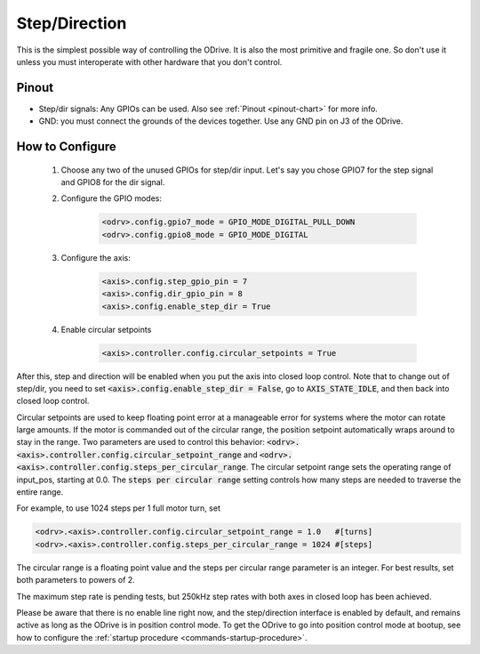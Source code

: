 ================================================================================
Step/Direction
================================================================================

This is the simplest possible way of controlling the ODrive. 
It is also the most primitive and fragile one. So don't use it unless you must interoperate with other hardware that you don't control.

Pinout
~~~~~~~~~~~~~~~~~~~~~~~~~~~~~~~~~~~~~~~~~~~~~~~~~~~~~~~~~~~~~~~~~~~~~~~~~~~~~~~~

* Step/dir signals: Any GPIOs can be used. Also see :ref:`Pinout <pinout-chart>` for more info.
* GND: you must connect the grounds of the devices together. Use any GND pin on J3 of the ODrive.

How to Configure
~~~~~~~~~~~~~~~~~~~~~~~~~~~~~~~~~~~~~~~~~~~~~~~~~~~~~~~~~~~~~~~~~~~~~~~~~~~~~~~~


 #. Choose any two of the unused GPIOs for step/dir input. 
    Let's say you chose GPIO7 for the step signal and GPIO8 for the dir signal.
 #. Configure the GPIO modes:

       .. code:: iPython
                     
              <odrv>.config.gpio7_mode = GPIO_MODE_DIGITAL_PULL_DOWN
              <odrv>.config.gpio8_mode = GPIO_MODE_DIGITAL

 #. Configure the axis:

       .. code:: iPython
                     
              <axis>.config.step_gpio_pin = 7
              <axis>.config.dir_gpio_pin = 8
              <axis>.config.enable_step_dir = True

 #. Enable circular setpoints

       .. code:: iPython

              <axis>.controller.config.circular_setpoints = True

After this, step and direction will be enabled when you put the axis into closed loop control. 
Note that to change out of step/dir, you need to set :code:`<axis>.config.enable_step_dir = False`, go to :code:`AXIS_STATE_IDLE`, and then back into closed loop control.

Circular setpoints are used to keep floating point error at a manageable error for systems where the motor can rotate large amounts. 
If the motor is commanded out of the circular range, the position setpoint automatically wraps around to stay in the range. 
Two parameters are used to control this behavior: :code:`<odrv>.<axis>.controller.config.circular_setpoint_range` and :code:`<odrv>.<axis>.controller.config.steps_per_circular_range`. 
The circular setpoint range sets the operating range of input_pos, starting at 0.0. The :code:`steps per circular range` setting controls how many steps are needed to traverse the entire range. 

For example, to use 1024 steps per 1 full motor turn, set

.. code:: iPython
              
       <odrv>.<axis>.controller.config.circular_setpoint_range = 1.0   #[turns]
       <odrv>.<axis>.controller.config.steps_per_circular_range = 1024 #[steps]


The circular range is a floating point value and the steps per circular range parameter is an integer. 
For best results, set both parameters to powers of 2.

The maximum step rate is pending tests, but 250kHz step rates with both axes in closed loop has been achieved.

Please be aware that there is no enable line right now, and the step/direction interface is enabled by default, and remains active as long as the ODrive is in position control mode. 
To get the ODrive to go into position control mode at bootup, see how to configure the :ref:`startup procedure <commands-startup-procedure>`.
